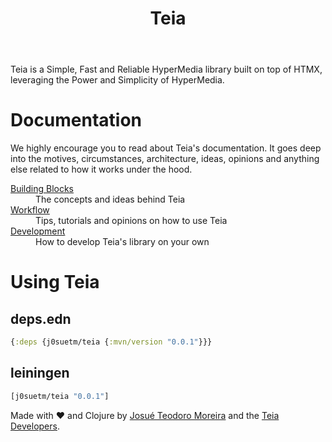 #+title: Teia
#+authors: Josué Teodoro Moreira and Teia Developers

Teia is a Simple, Fast and Reliable HyperMedia library built on top of HTMX, leveraging the Power and Simplicity of HyperMedia.

* Documentation

We highly encourage you to read about Teia's documentation. It goes deep into the motives, circumstances, architecture, ideas, opinions and anything else related to how it works under the hood.

- [[file:docs/01-building-blocks.org][Building Blocks]] :: The concepts and ideas behind Teia
- [[file:docs/02-workflow.org][Workflow]] :: Tips, tutorials and opinions on how to use Teia
- [[file:docs/03-development.org][Development]] :: How to develop Teia's library on your own

* Using Teia

** deps.edn

#+begin_src clojure
  {:deps {j0suetm/teia {:mvn/version "0.0.1"}}}
#+end_src

** leiningen

#+begin_src clojure
  [j0suetm/teia "0.0.1"]
#+end_src

Made with ❤️ and Clojure by [[https://github.com/j0suetm][Josué Teodoro Moreira]] and the [[https://github.com/j0suetm/teia/graphs/contributors][Teia Developers]].
